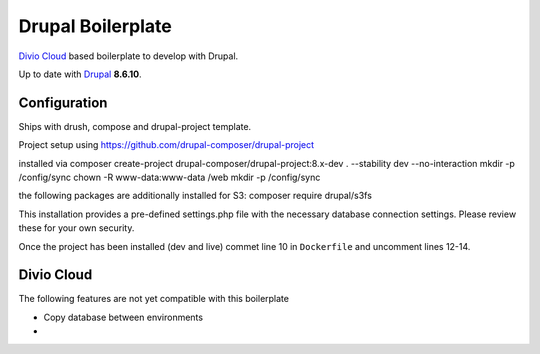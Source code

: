 ==================
Drupal Boilerplate
==================

`Divio Cloud <http://www.divio.com/>`_ based boilerplate to develop with Drupal.

Up to date with `Drupal <https://www.drupal.org/>`_ **8.6.10**.

.. WARNING:

    This is experimental, additional adaptions may need to be required.


Configuration
=============

Ships with drush, compose and drupal-project template.

Project setup using https://github.com/drupal-composer/drupal-project

installed via
composer create-project drupal-composer/drupal-project:8.x-dev . --stability dev --no-interaction
mkdir -p /config/sync
chown -R www-data:www-data /web
mkdir -p /config/sync

the following packages are additionally installed for S3:
composer require drupal/s3fs


This installation provides a pre-defined settings.php file with the necessary database
connection settings. Please review these for your own security.

Once the project has been installed (dev and live) commet line 10 in ``Dockerfile`` and
uncomment lines 12-14.


Divio Cloud
===========

The following features are not yet compatible with this boilerplate

* Copy database between environments
* 
